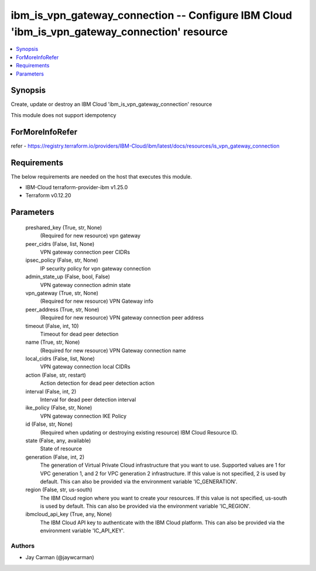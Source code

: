 
ibm_is_vpn_gateway_connection -- Configure IBM Cloud 'ibm_is_vpn_gateway_connection' resource
=============================================================================================

.. contents::
   :local:
   :depth: 1


Synopsis
--------

Create, update or destroy an IBM Cloud 'ibm_is_vpn_gateway_connection' resource

This module does not support idempotency


ForMoreInfoRefer
----------------
refer - https://registry.terraform.io/providers/IBM-Cloud/ibm/latest/docs/resources/is_vpn_gateway_connection

Requirements
------------
The below requirements are needed on the host that executes this module.

- IBM-Cloud terraform-provider-ibm v1.25.0
- Terraform v0.12.20



Parameters
----------

  preshared_key (True, str, None)
    (Required for new resource) vpn gateway


  peer_cidrs (False, list, None)
    VPN gateway connection peer CIDRs


  ipsec_policy (False, str, None)
    IP security policy for vpn gateway connection


  admin_state_up (False, bool, False)
    VPN gateway connection admin state


  vpn_gateway (True, str, None)
    (Required for new resource) VPN Gateway info


  peer_address (True, str, None)
    (Required for new resource) VPN gateway connection peer address


  timeout (False, int, 10)
    Timeout for dead peer detection


  name (True, str, None)
    (Required for new resource) VPN Gateway connection name


  local_cidrs (False, list, None)
    VPN gateway connection local CIDRs


  action (False, str, restart)
    Action detection for dead peer detection action


  interval (False, int, 2)
    Interval for dead peer detection interval


  ike_policy (False, str, None)
    VPN gateway connection IKE Policy


  id (False, str, None)
    (Required when updating or destroying existing resource) IBM Cloud Resource ID.


  state (False, any, available)
    State of resource


  generation (False, int, 2)
    The generation of Virtual Private Cloud infrastructure that you want to use. Supported values are 1 for VPC generation 1, and 2 for VPC generation 2 infrastructure. If this value is not specified, 2 is used by default. This can also be provided via the environment variable 'IC_GENERATION'.


  region (False, str, us-south)
    The IBM Cloud region where you want to create your resources. If this value is not specified, us-south is used by default. This can also be provided via the environment variable 'IC_REGION'.


  ibmcloud_api_key (True, any, None)
    The IBM Cloud API key to authenticate with the IBM Cloud platform. This can also be provided via the environment variable 'IC_API_KEY'.













Authors
~~~~~~~

- Jay Carman (@jaywcarman)

